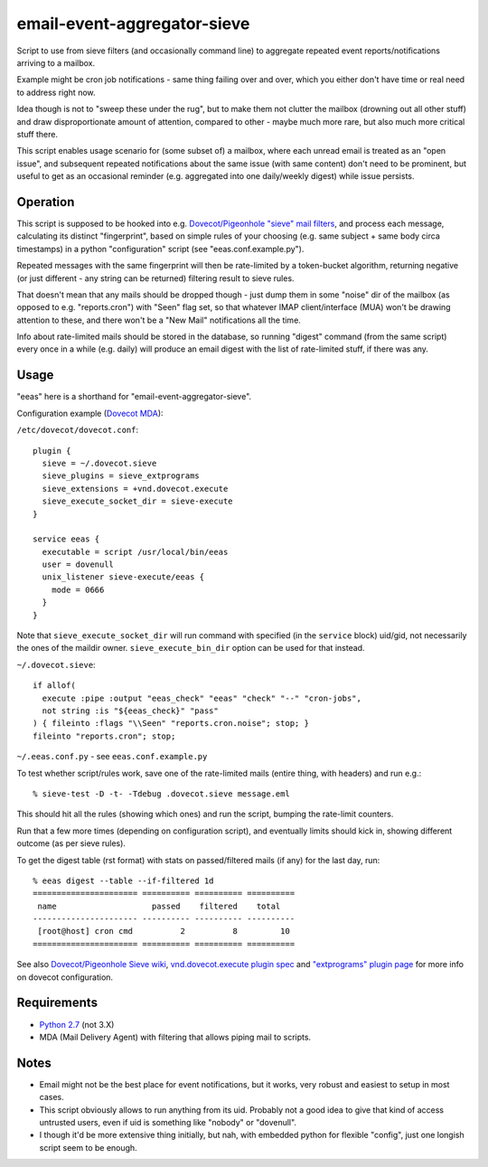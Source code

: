 
email-event-aggregator-sieve
============================

Script to use from sieve filters (and occasionally command line) to aggregate
repeated event reports/notifications arriving to a mailbox.

Example might be cron job notifications - same thing failing over and over,
which you either don't have time or real need to address right now.

Idea though is not to "sweep these under the rug", but to make them not clutter
the mailbox (drowning out all other stuff) and draw disproportionate amount of
attention, compared to other - maybe much more rare, but also much more critical
stuff there.

This script enables usage scenario for (some subset of) a mailbox, where each
unread email is treated as an "open issue", and subsequent repeated
notifications about the same issue (with same content) don't need to be
prominent, but useful to get as an occasional reminder (e.g. aggregated into one
daily/weekly digest) while issue persists.


Operation
---------

This script is supposed to be hooked into e.g. `Dovecot/Pigeonhole "sieve" mail
filters`_, and process each message, calculating its distinct "fingerprint",
based on simple rules of your choosing (e.g. same subject + same body circa
timestamps) in a python "configuration" script (see "eeas.conf.example.py").

Repeated messages with the same fingerprint will then be rate-limited by a
token-bucket algorithm, returning negative (or just different - any string can
be returned) filtering result to sieve rules.

That doesn't mean that any mails should be dropped though - just dump them in
some "noise" dir of the mailbox (as opposed to e.g. "reports.cron") with "Seen"
flag set, so that whatever IMAP client/interface (MUA) won't be drawing
attention to these, and there won't be a "New Mail" notifications all the time.

Info about rate-limited mails should be stored in the database, so running
"digest" command (from the same script) every once in a while (e.g. daily) will
produce an email digest with the list of rate-limited stuff, if there was any.

.. _Dovecot/Pigeonhole "sieve" mail filters: http://wiki2.dovecot.org/Pigeonhole/Sieve/


Usage
-----

"eeas" here is a shorthand for "email-event-aggregator-sieve".

Configuration example (`Dovecot MDA`_):

``/etc/dovecot/dovecot.conf``::

  plugin {
    sieve = ~/.dovecot.sieve
    sieve_plugins = sieve_extprograms
    sieve_extensions = +vnd.dovecot.execute
    sieve_execute_socket_dir = sieve-execute
  }

  service eeas {
    executable = script /usr/local/bin/eeas
    user = dovenull
    unix_listener sieve-execute/eeas {
      mode = 0666
    }
  }

Note that ``sieve_execute_socket_dir`` will run command with specified (in the
``service`` block) uid/gid, not necessarily the ones of the maildir owner.
``sieve_execute_bin_dir`` option can be used for that instead.

``~/.dovecot.sieve``::

  if allof(
    execute :pipe :output "eeas_check" "eeas" "check" "--" "cron-jobs",
    not string :is "${eeas_check}" "pass"
  ) { fileinto :flags "\\Seen" "reports.cron.noise"; stop; }
  fileinto "reports.cron"; stop;

``~/.eeas.conf.py`` - see ``eeas.conf.example.py``

To test whether script/rules work, save one of the rate-limited mails (entire
thing, with headers) and run e.g.::

  % sieve-test -D -t- -Tdebug .dovecot.sieve message.eml

This should hit all the rules (showing which ones) and run the script, bumping
the rate-limit counters.

Run that a few more times (depending on configuration script), and eventually
limits should kick in, showing different outcome (as per sieve rules).

To get the digest table (rst format) with stats on passed/filtered mails (if
any) for the last day, run::

  % eeas digest --table --if-filtered 1d
  ====================== ========== ========== ==========
   name                    passed    filtered    total
  ---------------------- ---------- ---------- ----------
   [root@host] cron cmd          2          8         10
  ====================== ========== ========== ==========

See also `Dovecot/Pigeonhole Sieve wiki`_, `vnd.dovecot.execute plugin spec`_
and `"extprograms" plugin page`_ for more info on dovecot configuration.

.. _Dovecot MDA: http://dovecot.org/
.. _Dovecot/Pigeonhole Sieve wiki: http://wiki2.dovecot.org/Pigeonhole/Sieve/
.. _vnd.dovecot.execute plugin spec:
   http://hg.rename-it.nl/pigeonhole-0.3-sieve-extprograms/raw-file/tip/doc/rfc/spec-bosch-sieve-extprograms.txt
.. _"extprograms" plugin page: http://wiki2.dovecot.org/Pigeonhole/Sieve/Plugins/Extprograms


Requirements
------------

* `Python 2.7 <http://python.org/>`__ (not 3.X)

* MDA (Mail Delivery Agent) with filtering that allows piping mail to scripts.


Notes
-----

* Email might not be the best place for event notifications, but it works, very
  robust and easiest to setup in most cases.

* This script obviously allows to run anything from its uid.
  Probably not a good idea to give that kind of access untrusted users, even if
  uid is something like "nobody" or "dovenull".

* I though it'd be more extensive thing initially, but nah, with embedded python
  for flexible "config", just one longish script seem to be enough.

